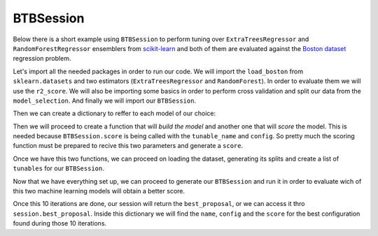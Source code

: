 BTBSession
==========

Below there is a short example using ``BTBSession`` to perform tuning over
``ExtraTreesRegressor`` and ``RandomForestRegressor`` ensemblers from `scikit-learn`_
and both of them are evaluated against the `Boston dataset`_ regression problem.

Let's import all the needed packages in order to run our code. We will import the ``load_boston``
from ``sklearn.datasets`` and two estimators (``ExtraTreesRegressor`` and ``RandomForest``). In
order to evaluate them we will use the ``r2_score``. We will also be importing some basics in order
to perform cross validation and split our data from the ``model_selection``. And finally we will
import our ``BTBSession``.

.. ipython:: python

    from sklearn.datasets import load_boston as load_dataset
    from sklearn.ensemble import ExtraTreesRegressor, RandomForestRegressor
    from sklearn.metrics import make_scorer, r2_score
    from sklearn.model_selection import cross_val_score, train_test_split

    from btb.session import BTBSession

Then we can create a dictionary to reffer to each model of our choice:

.. ipython:: python

    models = {
        'random_forest': RandomForestRegressor,
        'extra_trees': ExtraTreesRegressor,
    }

Then we will proceed to create a function that will *build the model* and another one that will
*score* the model. This is needed because ``BTBSession.score`` is being called with the
``tunable_name`` and ``config``. So pretty much the scoring function must be prepared to recive
this two parameters and generate a ``score``.

.. ipython:: python

    def build_model(name, hyperparameters):
        model_class = models[name]
        return model_class(random_state=0, **hyperparameters)

    def score_model(name, hyperparameters):
        model = build_model(name, hyperparameters)
        r2_scorer = make_scorer(r2_score)
        scores = cross_val_score(model, X_train, y_train, scoring=r2_scorer, cv=5)
        return scores.mean()

Once we have this two functions, we can proceed on loading the dataset, generating its splits
and create a list of ``tunables`` for our ``BTBSession``.

.. ipython:: python

    dataset = load_dataset()

    X_train, X_test, y_train, y_test = train_test_split(
        dataset.data, dataset.target, test_size=0.3, random_state=0)

    tunables = {
        'random_forest': {
            'n_estimators': {
                'type': 'int',
                'default': 2,
                'range': [1, 1000]
            },
            'max_features': {
                'type': 'str',
                'default': 'log2',
                'range': [None, 'auto', 'log2', 'sqrt']
            },
            'min_samples_split': {
                'type': 'int',
                'default': 2,
                'range': [2, 20]
            },
            'min_samples_leaf': {
                'type': 'int',
                'default': 2,
                'range': [1, 20]
            },
        },
        'extra_trees': {
            'n_estimators': {
                'type': 'int',
                'default': 2,
                'range': [1, 1000]
            },
            'max_features': {
                'type': 'str',
                'default': 'log2',
                'range': [None, 'auto', 'log2', 'sqrt']
            },
            'min_samples_split': {
                'type': 'int',
                'default': 2,
                'range': [2, 20]
            },
            'min_samples_leaf': {
                'type': 'int',
                'default': 2,
                'range': [1, 20]
            },
        }
    }

Now that we have everything set up, we can proceed to generate our ``BTBSession`` and run it in
order to evaluate wich of this two machine learning models will obtain a better score.

.. ipython:: python

    session = BTBSession(tunables, score_model)
    session.run(10)

Once this 10 iterations are done, our session will return the ``best_proposal``, or we can access
it thro ``session.best_proposal``. Inside this dictionary we will find the ``name``, ``config`` and
the ``score`` for the best configuration found during those 10 iterations.

.. _you have already installed them: install.html#additional-dependencies
.. _scikit-learn: https://scikit-learn.org/
.. _Boston Dataset: http://lib.stat.cmu.edu/datasets/boston
